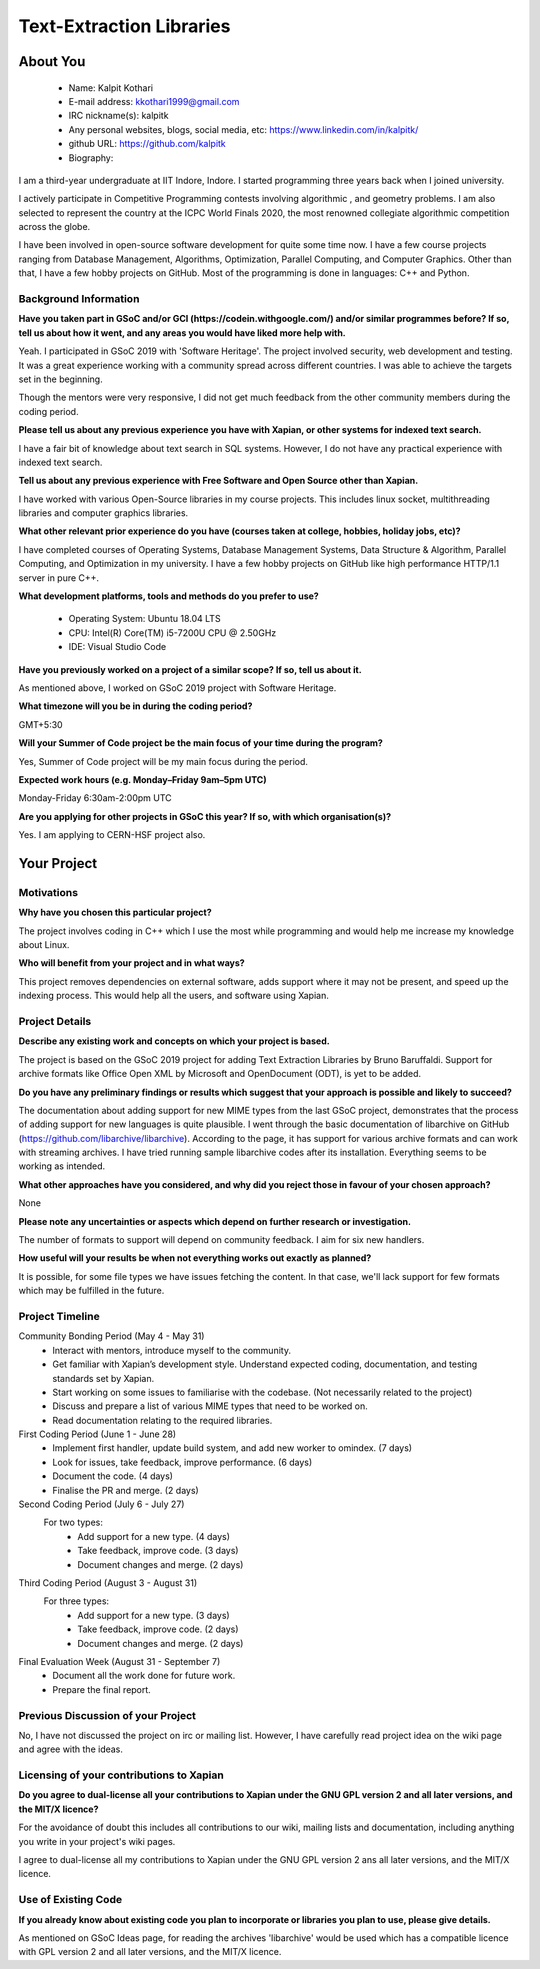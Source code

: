 .. This document is written in reStructuredText, a simple and unobstrusive
.. markup language.  For an introduction to reStructuredText see:
.. 
.. https://www.sphinx-doc.org/en/master/usage/restructuredtext/basics.html
.. 
.. Lines like this which start with `.. ` are comments which won't appear
.. in the generated output.
.. 
.. To apply for a GSoC project with Xapian, please fill in the template below.
.. Placeholder text for where you're expected to write something says "FILLME"
.. - search for this in the generated PDF to check you haven't missed anything.
.. 
.. See our GSoC Project Ideas List for some suggested project ideas:
.. https://trac.xapian.org/wiki/GSoCProjectIdeas
..
.. You are also most welcome to propose a project based on your own ideas.
.. 
.. From experience the best proposals are ones that are discussed with us and
.. improved in response to feedback.  You can share draft applications with
.. us by forking the git repository containing this file, filling in where
.. it says "FILLME", committing your changes and pushing them to your fork,
.. then opening a pull request to request us to review your draft proposal.
.. Please pick a useful title for the pull request - "My application" may
.. be meaningful to you, but isn't helpful to those reviewing.  Using the
.. title of the project is a good choice.  You can open a pull request even
.. before applications officially open.
.. 
.. IMPORTANT: Your application is only valid is you upload a PDF of your
.. proposal to the GSoC website at https://summerofcode.withgoogle.com/ - you
.. can generate a PDF of this proposal using "make pdf".  You can update the
.. "final" PDF proposal as many times as you want right up to the deadline by
.. just uploading a new file, so don't leave it until the last minute to upload
.. a version.  The deadline is strictly enforced by Google, with no exceptions
.. no matter how creative your excuse.
.. 
.. If there is additional information which we haven't explicitly asked for
.. which you think is relevant, feel free to include it. For instance, since
.. work on Xapian often draws on academic research, it's important to cite
.. suitable references both to support any position you take (such as
.. 'algorithm X is considered to perform better than algorithm Y') and to show
.. which ideas underpin your project, and how you've had to develop them
.. further to make them practical for Xapian.
..
.. For academic research, it's helpful to include a URL if the paper is
.. freely available online (via an author's website or preprint server,
.. for instance). Not all Xapian contributors have free access to academic
.. publishers. You should still provide all the normal information used
.. when citing academic papers.
.. 
.. You're welcome to include diagrams or other images if you think they're
.. helpful - for how to do this see:
.. https://www.sphinx-doc.org/en/master/usage/restructuredtext/basics.html#images
.. 
.. Please take care to address all relevant questions - attention to detail
.. is important when working with computers!
.. 
.. If you have any questions, feel free to come and chat with us on IRC, or
.. send a mail to the mailing lists.  To answer a very common question, it's
.. the mentors who between them decide which proposals to accept - Google just
.. tell us HOW MANY we can accept (and they tell us that AFTER student
.. applications close).
.. 
.. Here are some useful resources if you want some tips on putting together a
.. good application:
.. 
.. "Writing a Proposal" from the GSoC Student Guide:
.. https://google.github.io/gsocguides/student/writing-a-proposal
.. 
.. "How to write a kick-ass proposal for Google Summer of Code":
.. https://teom.wordpress.com/2012/03/01/how-to-write-a-kick-ass-proposal-for-google-summer-of-code/

======================================
Text-Extraction Libraries
======================================

About You
=========

 * Name: Kalpit Kothari

 * E-mail address: kkothari1999@gmail.com

 * IRC nickname(s): kalpitk

 * Any personal websites, blogs, social media, etc: https://www.linkedin.com/in/kalpitk/

 * github URL: https://github.com/kalpitk

 * Biography:

I am a third-year undergraduate at IIT Indore, Indore. I started programming
three years back when I joined university.

I actively participate in Competitive Programming contests involving algorithmic
, and geometry problems. I am also selected to represent the country at the
ICPC World Finals 2020, the most renowned collegiate algorithmic competition
across the globe.

I have been involved in open-source software development for quite some time now.
I have a few course projects ranging from Database Management, Algorithms,
Optimization, Parallel Computing, and Computer Graphics. Other than that, I have
a few hobby projects on GitHub. Most of the programming is done in languages: 
C++ and Python.

Background Information
----------------------

.. The answers to these questions help us understand you better, so that we can
.. help ensure you have an appropriately scoped project and match you up with a
.. suitable mentor or mentors.  So please be honest - it's OK if you don't have
.. much experience, but it's a problem if we aren't aware of that and propose
.. an overly ambitious project.

**Have you taken part in GSoC and/or GCI (https://codein.withgoogle.com/) and/or
similar programmes before?  If so, tell us about how it went, and any areas you
would have liked more help with.**

Yeah. I participated in GSoC 2019 with 'Software Heritage'. The project involved
security, web development and testing. It was a great experience working with a
community spread across different countries. I was able to achieve the targets
set in the beginning.

Though the mentors were very responsive, I did not get much feedback from the
other community members during the coding period.

**Please tell us about any previous experience you have with Xapian, or other
systems for indexed text search.**

I have a fair bit of knowledge about text search in SQL systems. However, I do
not have any practical experience with indexed text search.

**Tell us about any previous experience with Free Software and Open Source
other than Xapian.**

I have worked with various Open-Source libraries in my course projects. This
includes linux socket, multithreading libraries and computer graphics libraries.


**What other relevant prior experience do you have (courses taken at college,
hobbies, holiday jobs, etc)?**

I have completed courses of Operating Systems, Database Management Systems, Data
Structure & Algorithm, Parallel Computing, and Optimization in my university. I
have a few hobby projects on GitHub like high performance HTTP/1.1 server in pure
C++.

**What development platforms, tools and methods do you prefer to use?**

    * Operating System: Ubuntu 18.04 LTS
    * CPU: Intel(R) Core(TM) i5-7200U CPU @ 2.50GHz
    * IDE: Visual Studio Code


**Have you previously worked on a project of a similar scope?  If so, tell us
about it.**

As mentioned above, I worked on GSoC 2019 project with Software Heritage.

**What timezone will you be in during the coding period?**

.. Please give at least the offset from GMT, but ideally also the timezone
.. name so we aren't surprised by any differences around daylight savings
.. time, which don't all line up in different parts of the world.

GMT+5:30

**Will your Summer of Code project be the main focus of your time during the
program?**

.. It need not be a problem to have other commitments during Summer of Code,
.. but if we don't know about them in advance we can't make sure you have
.. the support you need.

Yes, Summer of Code project will be my main focus during the period.

**Expected work hours (e.g. Monday–Friday 9am–5pm UTC)**

.. A common mistake is to think you can work a huge number of hours per week
.. for the entire duration of Summer of Code. If you try, you run the risk of
.. making yourself exhausted or ill, which may mean you are unable to keep
.. working right the way through. It's important to take good care of
.. yourself. Make sure you leave adequate time for other commitments, as well
.. as for eating, exercising, sleeping and socialising. Summer of Code
.. doesn't have to take over your life; it's better to think of it as you
.. would a job, leaving time to do other things.
..
.. If you have commitments for particular periods of Summer of Code, such as
.. exams or personal or family events, then please note in your timeline
.. (further down) when you'll be unable to work on your project. Providing
.. these are few, it is usually possible to get enough done across Summer of
.. Code to make for a worthwhile project.

Monday-Friday 6:30am-2:00pm UTC

**Are you applying for other projects in GSoC this year?  If so, with which
organisation(s)?**

.. We understand students sometimes want to apply to more than one org and
.. we don't have a problem with that, but it's helpful if we're aware of it
.. so that we know how many backup choices we might need.

Yes. I am applying to CERN-HSF project also.

Your Project
============

Motivations
-----------

**Why have you chosen this particular project?**

The project involves coding in C++ which I use the most while programming and
would help me increase my knowledge about Linux.


**Who will benefit from your project and in what ways?**

.. For example, think about the likely user-base, what they currently have to
.. do and how your project will improve things for them.

This project removes dependencies on external software, adds support where it
may not be present, and speed up the indexing process. This would help all the
users, and software using Xapian.

Project Details
---------------

.. Please go into plenty of detail in this section.

**Describe any existing work and concepts on which your project is based.**

The project is based on the GSoC 2019 project for adding Text Extraction
Libraries by Bruno Baruffaldi. Support for archive formats like Office Open XML
by Microsoft and OpenDocument (ODT), is yet to be added.

**Do you have any preliminary findings or results which suggest that your
approach is possible and likely to succeed?**

The documentation about adding support for new MIME types from the last GSoC
project, demonstrates that the process of adding support for new languages is
quite plausible.
I went through the basic documentation of libarchive on GitHub
(https://github.com/libarchive/libarchive). According to the page, it has
support for various archive formats and can work with streaming archives.
I have tried running sample libarchive codes after its installation. 
Everything seems to be working as intended.

**What other approaches have you considered, and why did you reject those in
favour of your chosen approach?**

None

**Please note any uncertainties or aspects which depend on further research or
investigation.**

The number of formats to support will depend on community feedback. I aim for
six new handlers.

**How useful will your results be when not everything works out exactly as
planned?**

It is possible, for some file types we have issues fetching the content.
In that case, we'll lack support for few formats which may be fulfilled in the
future.

Project Timeline
----------------

.. We want you to think about the order you will work on your project, and
.. how long you think each part will take.  The parts should be AT MOST a
.. week long, or else you won't be able to realistically judge how long
.. they might take.  Even a week is too long really.  Try to break larger
.. tasks down into sub-tasks.
.. 
.. The timeline helps both you and us to know what you should do next, and how
.. on track you are.  Your plan certainly isn't set in stone - as you work on
.. your project, it may become clear that it is better to work on aspects in a
.. different order, or you may some things take longer than expected, and the
.. scope of the project may need to be adjusted.  If you think that's the
.. case during the project, it's better to talk to us about it sooner rather
.. than later.
.. 
.. You should strive to break your project down into a series of stages each of
.. which is in turn divided into the implementation, testing, and documenting of
.. a part of your project. What we're ideally looking for is for each stage to
.. be completed and merged in turn, so that it can be included in a future
.. release of Xapian. Even if you don't manage to achieve everything you
.. planned to, the stages you do complete are more likely to be useful if
.. you've structured your project that way. It also allows us to reliably
.. determine your progress, and should be more satisfying for you - you'll be
.. able to see that you've achieved something useful much sooner!
.. 
.. Look at the dates in the timeline:
.. https://summerofcode.withgoogle.com/how-it-works/
.. 
.. There are about 3 weeks of "community bonding" after accepted students are
.. announced.  During this time you should aim to complete any further research
.. or other issues which need to be done before you can start coding, and to
.. continue to get familiar with the code you'll be working on.  Your mentors
.. are there to help you with this.  We realise that many students have classes
.. and/or exams in this time, so we certainly aren't expecting full time work
.. on your project, but you should aim to complete preliminary work such that
.. you can actually start coding at the start of the coding period.
.. 
.. The coding period is broken into three blocks of about 4 weeks each, with
.. an evaluation after each block.  The evaluations are to help keep you on
.. track, and consist of brief evaluation forms sent to GSoC by both the
.. student and the mentor, and a chance to explicitly review how your project
.. is going with Xapian mentors.
.. 
.. If you will have other commitments during the project time (for example,
.. any university classes or exams, vacations, etc), make sure you include them
.. in your project timeline.

Community Bonding Period (May 4 - May 31)
    * Interact with mentors, introduce myself to the community.
    * Get familiar with Xapian’s development style. Understand expected coding, documentation, and testing standards set by Xapian.
    * Start working on some issues to familiarise with the codebase. (Not necessarily related to the project)
    * Discuss and prepare a list of various MIME types that need to be worked on.
    * Read documentation relating to the required libraries.

First Coding Period (June 1 - June 28)
    * Implement first handler, update build system, and add new worker to omindex. (7 days)
    * Look for issues, take feedback, improve performance. (6 days)
    * Document the code. (4 days)
    * Finalise the PR and merge. (2 days)

Second Coding Period (July 6 - July 27)
    For two types:
        * Add support for a new type. (4 days)
        * Take feedback, improve code. (3 days)
        * Document changes and merge. (2 days)

Third Coding Period (August 3 - August 31)
    For three types:
        * Add support for a new type. (3 days)
        * Take feedback, improve code. (2 days)
        * Document changes and merge. (2 days)

Final Evaluation Week (August 31 - September 7)
    * Document all the work done for future work.
    * Prepare the final report.

Previous Discussion of your Project
-----------------------------------

.. If you have discussed your project on our mailing lists please provide a
.. link to the discussion in the list archives.  If you've discussed it on
.. IRC, please say so (and the IRC handle you used if not the one given
.. above).
..
.. One of the things we've discovered sets apart many of the best applications
.. is that the students in question have discussed the project with us before
.. submitting their proposal.

No, I have not discussed the project on irc or mailing list. However, I have
carefully read project idea on the wiki page and agree with the ideas.

Licensing of your contributions to Xapian
-----------------------------------------

**Do you agree to dual-license all your contributions to Xapian under the GNU
GPL version 2 and all later versions, and the MIT/X licence?**

For the avoidance of doubt this includes all contributions to our wiki, mailing
lists and documentation, including anything you write in your project's wiki
pages.

.. For more details, including the rationale for this with respect to code,
.. please see the "License grant" section of our developer guide:
.. https://xapian-developer-guide.readthedocs.io/en/latest/contributing/contributing-changes.html#license-grant

I agree to dual-license all my contributions to Xapian under the GNU GPL version 2
ans all later versions, and the MIT/X licence.

Use of Existing Code
--------------------

**If you already know about existing code you plan to incorporate or libraries
you plan to use, please give details.**

.. Code reuse is often a desirable thing, but we need to have a clear
.. provenance for the code in our repository, and to ensure any dependencies
.. don't have conflicting licenses.  So if you plan to use or end up using code
.. which you didn't write yourself as part of the project, it is very important
.. to clearly identify that code (and keep existing licensing and copyright
.. details intact), and to check with the mentors that it is OK to use.

As mentioned on GSoC Ideas page, for reading the archives 'libarchive' would be used
which has a compatible licence with GPL version 2 and all later versions, and the
MIT/X licence.
